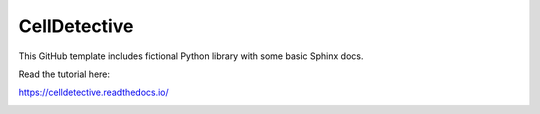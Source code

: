 CellDetective
=============

This GitHub template includes fictional Python library
with some basic Sphinx docs.

Read the tutorial here:

https://celldetective.readthedocs.io/

.. image:: article/figures/pipeline.png
    :width: 90%
    :align: center
    :alt: pipeline
